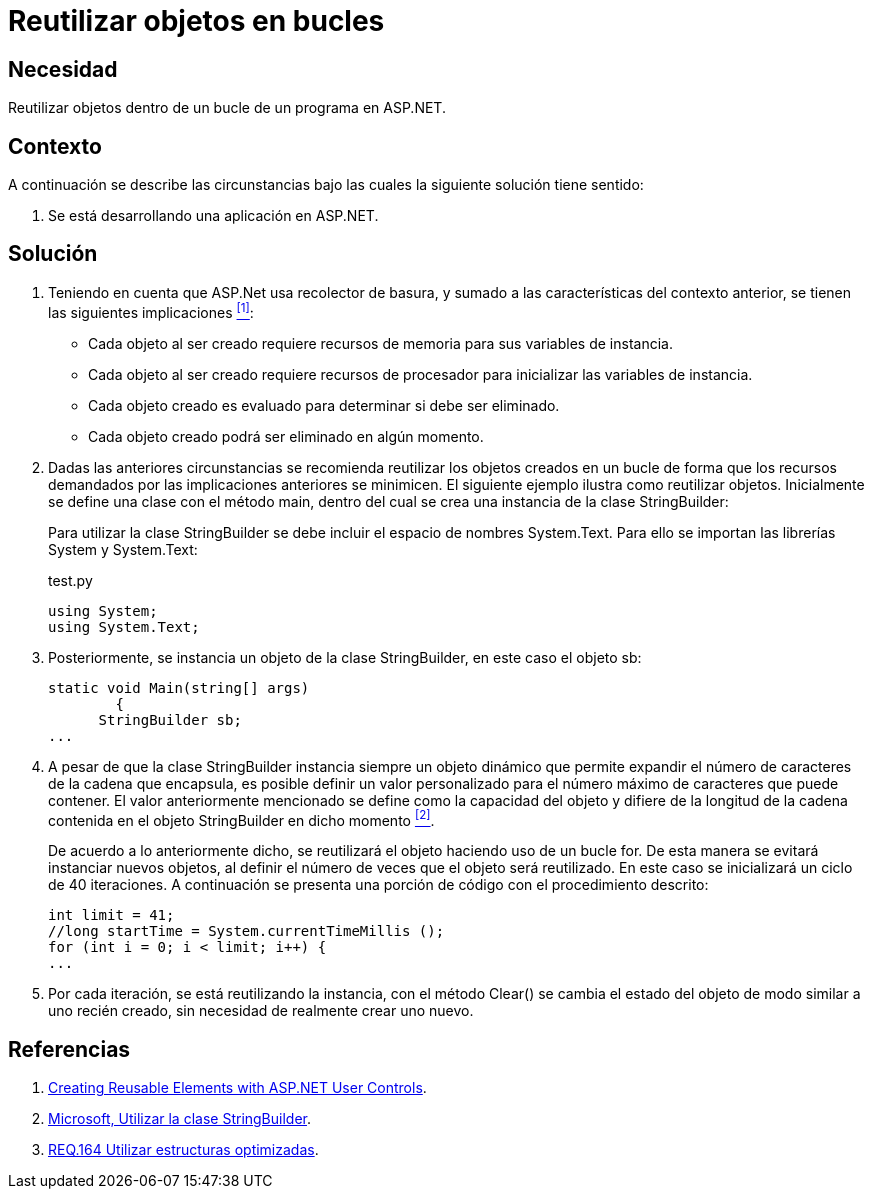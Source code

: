 :slug: defends/aspnet/reutilizar-objetos-bucles/
:category: aspnet
:description: Nuestros ethical hackers explican cómo evitar vulnerabilidades de seguridad mediante la programación segura en ASP.NET al reutilizar objetos ya creados. Ésto mejorará el rendimiento de la aplicación, permitiendo administrar el tiempo de creación del objeto en otras tareas importantes. 
:keywords: ASP.NET, Seguridad, Reutilizar, Objetos, Configuración, Buenas Prácticas.
:defends: yes

= Reutilizar objetos en bucles

== Necesidad

Reutilizar objetos dentro de un bucle de un programa en +ASP.NET+.

== Contexto

A continuación se describe las circunstancias 
bajo las cuales la siguiente solución tiene sentido:

. Se está desarrollando una aplicación en +ASP.NET+.

== Solución

. Teniendo en cuenta que +ASP.Net+ usa recolector de basura, 
y sumado a las características del contexto anterior, 
se tienen las siguientes implicaciones <<r1, ^[1]^>>:

* Cada objeto al ser creado 
requiere recursos de memoria 
para sus variables de instancia.

* Cada objeto al ser creado requiere 
recursos de procesador
para inicializar las variables de instancia.

* Cada objeto creado es evaluado 
para determinar si debe ser eliminado.

* Cada objeto creado podrá ser eliminado en algún momento.

. Dadas las anteriores circunstancias 
se recomienda reutilizar los objetos creados 
en un bucle de forma que los recursos demandados 
por las implicaciones anteriores se minimicen. 
El siguiente ejemplo ilustra como reutilizar objetos. 
Inicialmente se define una clase con el método +main+, 
dentro del cual se crea una instancia de la clase +StringBuilder+:
+
Para utilizar la clase +StringBuilder+ 
se debe incluir el espacio de nombres +System.Text+. 
Para ello se importan las librerías +System+ y +System.Text+:
+
.test.py
[source, java, linenums]
----
using System;
using System.Text;
----
. Posteriormente, se instancia un objeto 
de la clase +StringBuilder+, en este caso el objeto +sb+:
+
[source, java, linenums]
----
static void Main(string[] args)
        {
      StringBuilder sb;
...
----

. A pesar de que la clase +StringBuilder+ 
instancia siempre un objeto dinámico 
que permite expandir el número de caracteres 
de la cadena que encapsula, 
es posible definir un valor personalizado 
para el número máximo de caracteres que puede contener.
El valor anteriormente mencionado se define 
como la capacidad del objeto 
y difiere de la longitud de la cadena 
contenida en el objeto +StringBuilder+ en dicho momento  <<r2, ^[2]^>>.
+
De acuerdo a lo anteriormente dicho, 
se reutilizará el objeto haciendo uso de un bucle +for+.
De esta manera se evitará instanciar nuevos objetos,
al definir el número de veces que el objeto será reutilizado.
En este caso se inicializará un ciclo de 40 iteraciones.
A continuación se presenta una porción de código
con el procedimiento descrito:
+
[source, java, linenums]
----
int limit = 41;
//long startTime = System.currentTimeMillis ();
for (int i = 0; i < limit; i++) {
...
----

. Por cada iteración, se está reutilizando la instancia, 
con el método +Clear()+ se cambia el estado del objeto 
de modo similar a uno recién creado, 
sin necesidad de realmente crear uno nuevo.

== Referencias

. [[r1]] link:https://msdn.microsoft.com/en-us/library/3457w616.aspx[Creating Reusable Elements with ASP.NET User Controls].
. [[r2]] link:https://msdn.microsoft.com/es-es/library/2839d5h5(v=vs.110).aspx[Microsoft, Utilizar la clase StringBuilder].
. [[r3]] link:../../../rules/164/[REQ.164 Utilizar estructuras optimizadas].
